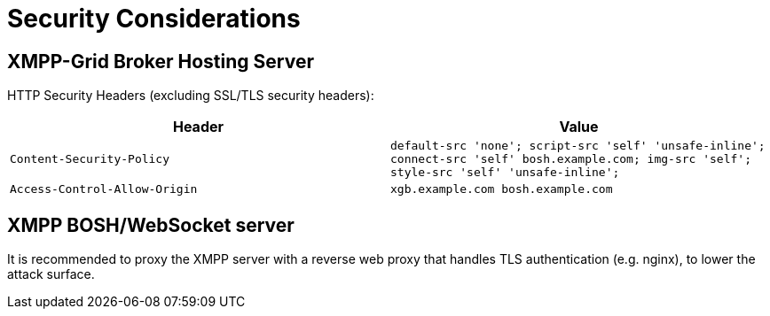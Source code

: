 = Security Considerations

== XMPP-Grid Broker Hosting Server

HTTP Security Headers (excluding SSL/TLS security headers):

|===
|Header |Value

|`Content-Security-Policy` |`default-src 'none'; script-src 'self' 'unsafe-inline'; connect-src 'self' bosh.example.com; img-src 'self'; style-src 'self' 'unsafe-inline';`
|`Access-Control-Allow-Origin` |`xgb.example.com bosh.example.com`
|===

== XMPP BOSH/WebSocket server

It is recommended to proxy the XMPP server with a reverse web proxy that handles TLS authentication (e.g. nginx), to lower the attack surface.
